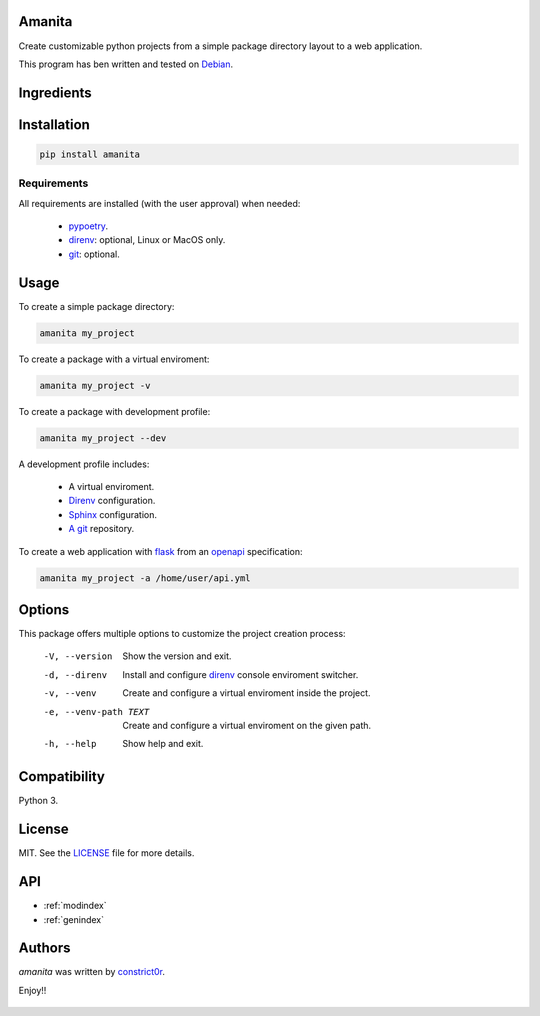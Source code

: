 .. amanita documentation master file, created by
   sphinx-quickstart on Fri Nov  2 22:28:21

Amanita
=======

Create customizable python projects from a simple package
directory layout to a web application.

This program has ben written and tested on `Debian <https://debian.org>`_.

Ingredients
===========

  .. image:: ../../resources/img/python.png
     :target: https://www.python.org
     :alt: Python

  .. image:: ../../resources/img/reestructuredtext.png
     :target: http://docutils.sourceforge.net/rst.html
     :alt: RestructuredText

  .. image:: ../../resources/img/debian.png
     :target: https://www.debian.org
     :alt: Debian

  .. image:: ../../resources/img/git.png
     :target: https://git-scm.com
     :alt: Git

  .. image:: ../../resources/img/direnv.png
     :target: https://direnv.net
     :alt: Direnv

  .. image:: ../../resources/img/poetry.png
     :target: https://poetry.eustace.io
     :alt: PyPoetry

  .. image:: ../../resources/img/click.png
     :target: https://click.palletsprojects.com/en/7.x
     :alt: Click

  .. image:: ../../resources/img/sphinx.png
     :target: http://www.sphinx-doc.org/en/stable
     :alt: Sphinx

  .. image:: ../../resources/img/amanita.png
     :target: https://es.wikipedia.org/wiki/Amanita_muscaria
     :alt: Amanita

Installation
============

.. code-block:: sh

  pip install amanita

Requirements
------------

All requirements are installed (with the user approval) when needed:

  - `pypoetry <https://poetry.eustace.io>`_.
  - `direnv <https://direnv.net>`_: optional, Linux or MacOS only.
  - `git <https://git-scm.com>`_: optional.

Usage
=====

To create a simple package directory:

.. code-block:: sh

  amanita my_project

To create a package with a virtual enviroment:

.. code-block:: sh

  amanita my_project -v

To create a package with development profile:

.. code-block:: sh

  amanita my_project --dev

A development profile includes:

  - A virtual enviroment.
  - `Direnv <https://direnv.net>`_ configuration.
  - `Sphinx <http://www.sphinx-doc.org/en/stable>`_ configuration.
  - `A git <https://git-scm.com/>`_ repository.

To create a web application with `flask <https://flask.pocoo.org>`_ from an `openapi <https://swagger.io/specification>`_ specification:

.. code-block:: sh

  amanita my_project -a /home/user/api.yml

Options
=======

This package offers multiple options to customize the project creation
process:

  -V, --version         Show the version and exit.
  -d, --direnv          Install and configure  `direnv <https://direnv.net>`_ console enviroment
                        switcher.
  -v, --venv            Create and configure a virtual enviroment inside the
                        project.
  -e, --venv-path TEXT  Create and configure a virtual enviroment on the given
                        path.
  -h, --help            Show help and exit.

Compatibility
=============

Python 3.

License
=======

MIT. See the `LICENSE <https://raw.githubusercontent.com/constrict0r/amanita/master/LICENSE>`_ file for more details.

API
===

* :ref:`modindex`
* :ref:`genindex`

Authors
=======

`amanita` was written by `constrict0r <constrict0r@protonmail.com>`_.

Enjoy!!

  .. image:: ../../resources/img/enjoy.png
     :alt: Enjoy!!

